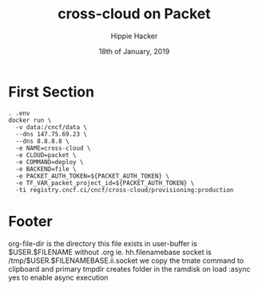 #+TITLE: cross-cloud on Packet
#+AUTHOR: Hippie Hacker
#+EMAIL: hh@ii.coop
#+CREATOR: ii.coop
#+DATE: 18th of January, 2019
#+PROPERTY: header-args:shell :results output code verbatim replace
#+PROPERTY: header-args:shell+ :dir (symbol-value 'tmpdir)
#+PROPERTY: header-args:tmate  :socket (symbol-value 'socket)
#+PROPERTY: header-args:tmate+ :session (user-login-name)
#+STARTUP: showeverything
* First Section
:PROPERTIES:
:header-args:shell+: :dir (concat tmpdir "/squid-4.5")
:END:

#+BEGIN_SRC tmate
  . .env
  docker run \
    -v data:/cncf/data \
    --dns 147.75.69.23 \
    --dns 8.8.8.8 \
    -e NAME=cross-cloud \
    -e CLOUD=packet \
    -e COMMAND=deploy \
    -e BACKEND=file \
    -e PACKET_AUTH_TOKEN=${PACKET_AUTH_TOKEN} \
    -e TF_VAR_packet_project_id=${PACKET_AUTH_TOKEN} \
    -ti registry.cncf.ci/cncf/cross-cloud/provisioning:production
#+END_SRC

* Footer
org-file-dir is the directory this file exists in
user-buffer is $USER.$FILENAME without .org ie. hh.filenamebase
socket is /tmp/$USER.$FILENAMEBASE.ii.socket
we copy the tmate command to clipboard and primary
tmpdir creates folder in the ramdisk on load
:async yes to enable async execution
# Local Variables:
# eval: (set (make-local-variable 'org-file-dir) (file-name-directory buffer-file-name))
# eval: (set (make-local-variable 'user-buffer) (concat user-login-name "." (file-name-base buffer-file-name)))
# eval: (set (make-local-variable 'socket) (concat "/tmp/" user-buffer ".iisocket"))
# eval: (set (make-local-variable 'select-enable-clipboard) t)
# eval: (set (make-local-variable 'select-enable-primary) t)
# eval: (gui-select-text (concat "tmate -S " socket " new-session -s " user-login-name " -n main \"tmate wait tmate-ready && tmate display -p '#{tmate_ssh}' | xclip -i -sel p -f | xclip -i -sel c; bash --login\""))
# eval: (set (make-local-variable 'tmpdir) (make-temp-file (concat "/dev/shm/" user-buffer "-") t))
# eval: (require 'ob-async)
# org-babel-tmate-session-prefix: ""
# org-babel-tmate-session-prefix: ""
# org-babel-tmate-default-window-name: "main"
# org-confirm-babel-evaluate: nil
# org-use-property-inheritance: t
# End:
